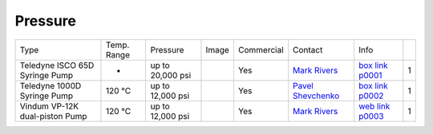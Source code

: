 Pressure
--------

+--------------------------------+--------------+-------------------+----------+--------------------------------------------+-------------------------+---------------------------+------+
| Type                           | Temp. Range  | Pressure          |  Image   | Commercial                                 | Contact                 |  Info                     |      |
+--------------------------------+--------------+-------------------+----------+--------------------------------------------+-------------------------+---------------------------+------+
| Teledyne ISCO 65D Syringe Pump |      -       | up to 20,000 psi  | |p00001| | Yes                                        | `Mark Rivers`_          |  `box link p0001`_        |  1   |
+--------------------------------+--------------+-------------------+----------+--------------------------------------------+-------------------------+---------------------------+------+
| Teledyne 1000D Syringe Pump    |   120 °C     | up to 12,000 psi  | |p00002| | Yes                                        | `Pavel Shevchenko`_     |  `box link p0002`_        |  1   |
+--------------------------------+--------------+-------------------+----------+--------------------------------------------+-------------------------+---------------------------+------+
| Vindum VP-12K dual-piston Pump |   120 °C     | up to 12,000 psi  | |p00003| | Yes                                        | `Mark Rivers`_          |  `web link p0003`_        |  1   |
+--------------------------------+--------------+-------------------+----------+--------------------------------------------+-------------------------+---------------------------+------+

.. _box link p0001: https://anl.box.com/s/3xw458cbs0t1k80l2jzxjon148uftqqq
.. _box link p0002: https://anl.box.com/s/3xw458cbs0t1k80l2jzxjon148uftqqq
.. _web link p0003: https://vindum.com/products/vp-series-high-pressure-metering-pumps


.. |p00001| image:: ../img/press_00001.png
    :width: 20pt
    :height: 20pt

.. |p00002| image:: ../img/press_00002.png
    :width: 20pt
    :height: 20pt

.. |p00003| image:: ../img/press_00003.png
    :width: 20pt
    :height: 20pt

.. _Pavel Shevchenko: mail to:  pshevchenko@anl.gov
.. _Mark Rivers: mail to:  rivers@cars.uchicago.edu